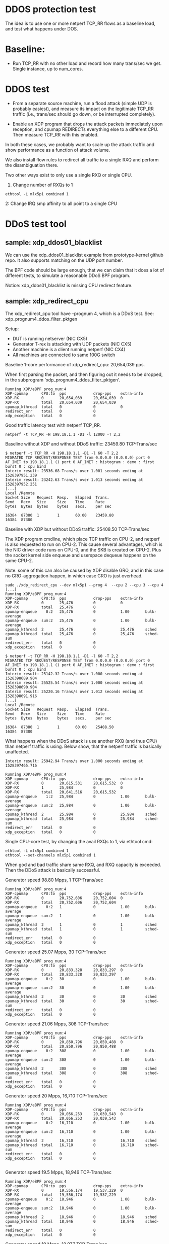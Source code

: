 #+OPTIONS: ^:nil

* DDOS protection test
The idea is to use one or more netperf TCP_RR flows as a baseline load, and
test what happens under DOS.

* Baseline:

- Run TCP_RR with no other load and record how many trans/sec we get. Single
  instance, up to num_cores.

* DDOS test

- From a separate source machine, run a flood attack (simple UDP is probably
  easiest), and measure its impact on the legitimate TCP_RR traffic (i.e.,
  trans/sec should go down, or be interrupted completely).

- Enable an XDP program that drops the attack packets immediately upon
  reception, and cpumap REDIRECTs everything else to a different CPU. Then
  measure TCP_RR with this enabled.

In both these cases, we probably want to scale up the attack traffic and show
performance as a function of attack volume.

We also install flow rules to redirect all traffic to a single RXQ and
perform the disambiguation there.

Two other ways exist to only use a single RXQ or single CPU.

1. Change number of RXQs to 1

: ethtool -L mlx5p1 combined 1

2: Change IRQ smp affinity to all point to a single CPU


* DDoS test tool

** sample: xdp_ddos01_blacklist

We can use the xdp_ddos01_blacklist example from prototype-kernel
github repo.  It also supports matching on the UDP port number.

The BPF code should be large enough, that we can claim that it does a
lot of different tests, to simulate a reasonable DDoS BPF program.

Notice: xdp_ddos01_blacklist is missing CPU redirect feature.

** sample: xdp_redirect_cpu

The xdp_redirect_cpu tool have --prognum 4, which is a DDoS test.
See: xdp_prognum4_ddos_filter_pktgen

Setup:
 - DUT is running netserver (NIC CX5)
 - Generator T-rex is attacking with UDP packets (NIC CX5)
 - Another machine is a client running netperf (NIC CX4)
 - All machines are connected to same 100G switch

Baseline 1-core performance of xdp_redirect_cpu: 20,654,039 pps.

When first parsing the packet, and then figuring out it needs to be
dropped, in the subprogram 'xdp_prognum4_ddos_filter_pktgen'.

#+BEGIN_EXAMPLE
Running XDP/eBPF prog_num:4
XDP-cpumap      CPU:to  pps            drop-pps    extra-info
XDP-RX          0       20,654,039     20,654,039  0          
XDP-RX          total   20,654,039     20,654,039 
cpumap_kthread  total   0              0           0          
redirect_err    total   0              0          
xdp_exception   total   0              0          
#+END_EXAMPLE

Good traffic latency test with netperf TCP_RR.

: netperf -t TCP_RR -H 198.18.1.1 -D1 -l 12000 -T 2,2

Baseline without XDP and without DDoS traffic: 23459.80 TCP-Trans/sec

#+BEGIN_EXAMPLE
$ netperf -t TCP_RR -H 198.18.1.1 -D1 -l 60 -T 2,2
MIGRATED TCP REQUEST/RESPONSE TEST from 0.0.0.0 (0.0.0.0) port 0 AF_INET to 198.18.1.1 () port 0 AF_INET : histogram : demo : first burst 0 : cpu bind
Interim result: 23536.68 Trans/s over 1.001 seconds ending at 1528397951.239
Interim result: 23242.63 Trans/s over 1.013 seconds ending at 1528397952.251
[...]
Local /Remote
Socket Size   Request  Resp.   Elapsed  Trans.
Send   Recv   Size     Size    Time     Rate         
bytes  Bytes  bytes    bytes   secs.    per sec   

16384  87380  1        1       60.00    23459.80   
16384  87380
#+END_EXAMPLE

Baseline with XDP but without DDoS traffic: 25408.50 TCP-Trans/sec

The XDP program cmdline, which place TCP traffic on CPU-2, and netperf
is also requested to run on CPU-2.  This cause several advantages,
which is the NIC driver code runs on CPU-0, and the SKB is created on
CPU-2.  Plus the socket kernel side enqueue and userspace dequeue
happens on the same CPU-2.

Note: some of this can also be caused by XDP disable GRO, and in this
case no GRO-aggregation happen, in which case GRO is just overhead.

#+BEGIN_EXAMPLE
sudo ./xdp_redirect_cpu --dev mlx5p1 --prog 4  --cpu 2 --cpu 3 --cpu 4
[...]
Running XDP/eBPF prog_num:4
XDP-cpumap      CPU:to  pps            drop-pps    extra-info
XDP-RX          0       25,476         0           0          
XDP-RX          total   25,476         0          
cpumap-enqueue    0:2   25,476         0           1.00       bulk-average
cpumap-enqueue  sum:2   25,476         0           1.00       bulk-average
cpumap_kthread  2       25,476         0           25,476     sched
cpumap_kthread  total   25,476         0           25,476     sched-sum
redirect_err    total   0              0          
xdp_exception   total   0              0          

$ netperf -t TCP_RR -H 198.18.1.1 -D1 -l 60 -T 2,2
MIGRATED TCP REQUEST/RESPONSE TEST from 0.0.0.0 (0.0.0.0) port 0 AF_INET to 198.18.1.1 () port 0 AF_INET : histogram : demo : first burst 0 : cpu bind
Interim result: 25142.32 Trans/s over 1.000 seconds ending at 1528398689.904
Interim result: 25525.54 Trans/s over 1.000 seconds ending at 1528398690.904
Interim result: 25220.16 Trans/s over 1.012 seconds ending at 1528398691.916
[...]
Local /Remote
Socket Size   Request  Resp.   Elapsed  Trans.
Send   Recv   Size     Size    Time     Rate         
bytes  Bytes  bytes    bytes   secs.    per sec   

16384  87380  1        1       60.00    25408.50   
16384  87380 
#+END_EXAMPLE

What happens when the DDoS attack is use another RXQ (and thus CPU)
than netperf traffic is using. Below show, that the netperf traffic is
basically unaffected.

#+BEGIN_EXAMPLE
Interim result: 25942.94 Trans/s over 1.000 seconds ending at 1528397465.716

Running XDP/eBPF prog_num:4
XDP-cpumap      CPU:to  pps            drop-pps    extra-info
XDP-RX          0       20,615,531     20,615,532  0          
XDP-RX          1       25,984         0           0          
XDP-RX          total   20,641,516     20,615,532 
cpumap-enqueue    1:2   25,984         0           1.00       bulk-average
cpumap-enqueue  sum:2   25,984         0           1.00       bulk-average
cpumap_kthread  2       25,984         0           25,984     sched
cpumap_kthread  total   25,984         0           25,984     sched-sum
redirect_err    total   0              0          
xdp_exception   total   0              0          
#+END_EXAMPLE

Single CPU-core test, by changing the avail RXQs to 1, via ethtool cmd:

: ethtool -L mlx5p1 combined 1
: ethtool --set-channels mlx5p1 combined 1

When god and bad traffic share same RXQ, and RXQ capacity is
exceeded. Then the DDoS attack is basically successful.

Generator speed 98.80 Mpps, 1 TCP-Trans/sec

#+BEGIN_EXAMPLE
Running XDP/eBPF prog_num:4
XDP-cpumap      CPU:to  pps            drop-pps    extra-info
XDP-RX          0       20,752,606     20,752,604  0          
XDP-RX          total   20,752,606     20,752,604 
cpumap-enqueue    0:2   1              0           1.00       bulk-average
cpumap-enqueue  sum:2   1              0           1.00       bulk-average
cpumap_kthread  2       1              0           1          sched
cpumap_kthread  total   1              0           1          sched-sum
redirect_err    total   0              0          
xdp_exception   total   0              0          
#+END_EXAMPLE

Generator speed 25.07 Mpps, 30 TCP-Trans/sec

#+BEGIN_EXAMPLE
Running XDP/eBPF prog_num:4
XDP-cpumap      CPU:to  pps            drop-pps    extra-info
XDP-RX          0       20,833,328     20,833,297  0          
XDP-RX          total   20,833,328     20,833,297 
cpumap-enqueue    0:2   30             0           1.00       bulk-average
cpumap-enqueue  sum:2   30             0           1.00       bulk-average
cpumap_kthread  2       30             0           30         sched
cpumap_kthread  total   30             0           30         sched-sum
redirect_err    total   0              0          
xdp_exception   total   0              0          
#+END_EXAMPLE

Generator speed 21.06 Mpps, 308 TCP-Trans/sec

#+BEGIN_EXAMPLE
Running XDP/eBPF prog_num:4
XDP-cpumap      CPU:to  pps            drop-pps    extra-info
XDP-RX          0       20,850,796     20,850,488  0          
XDP-RX          total   20,850,796     20,850,488 
cpumap-enqueue    0:2   308            0           1.00       bulk-average
cpumap-enqueue  sum:2   308            0           1.00       bulk-average
cpumap_kthread  2       308            0           308        sched
cpumap_kthread  total   308            0           308        sched-sum
redirect_err    total   0              0          
xdp_exception   total   0              0          
#+END_EXAMPLE

Generator speed 20 Mpps, 16,710 TCP-Trans/sec

#+BEGIN_EXAMPLE
Running XDP/eBPF prog_num:4
XDP-cpumap      CPU:to  pps            drop-pps    extra-info
XDP-RX          0       20,056,253     20,039,543  0          
XDP-RX          total   20,056,253     20,039,543 
cpumap-enqueue    0:2   16,710         0           1.00       bulk-average
cpumap-enqueue  sum:2   16,710         0           1.00       bulk-average
cpumap_kthread  2       16,710         0           16,710     sched
cpumap_kthread  total   16,710         0           16,710     sched-sum
redirect_err    total   0              0          
xdp_exception   total   0              0          

#+END_EXAMPLE

Generator speed 19.5 Mpps, 18,946 TCP-Trans/sec

#+BEGIN_EXAMPLE
Running XDP/eBPF prog_num:4
XDP-cpumap      CPU:to  pps            drop-pps    extra-info
XDP-RX          0       19,556,174     19,537,229  0          
XDP-RX          total   19,556,174     19,537,229 
cpumap-enqueue    0:2   18,946         0           1.00       bulk-average
cpumap-enqueue  sum:2   18,946         0           1.00       bulk-average
cpumap_kthread  2       18,946         0           18,946     sched
cpumap_kthread  total   18,946         0           18,946     sched-sum
redirect_err    total   0              0          
xdp_exception   total   0              0          
#+END_EXAMPLE

Generator speed 19 Mpps, 19,977 TCP-Trans/sec

#+BEGIN_EXAMPLE
Running XDP/eBPF prog_num:4
XDP-cpumap      CPU:to  pps            drop-pps    extra-info
XDP-RX          0       19,057,402     19,037,424  0          
XDP-RX          total   19,057,402     19,037,424 
cpumap-enqueue    0:2   19,977         0           1.00       bulk-average
cpumap-enqueue  sum:2   19,977         0           1.00       bulk-average
cpumap_kthread  2       19,976         0           19,976     sched
cpumap_kthread  total   19,976         0           19,976     sched-sum
redirect_err    total   0              0          
xdp_exception   total   0              0          


#+END_EXAMPLE

Generator speed 18 Mpps, 20,908 TCP-Trans/sec

#+BEGIN_EXAMPLE
Running XDP/eBPF prog_num:4
XDP-cpumap      CPU:to  pps            drop-pps    extra-info
XDP-RX          0       18,056,361     18,035,452  0          
XDP-RX          total   18,056,361     18,035,452 
cpumap-enqueue    0:2   20,908         0           1.00       bulk-average
cpumap-enqueue  sum:2   20,908         0           1.00       bulk-average
cpumap_kthread  2       20,908         0           20,908     sched
cpumap_kthread  total   20,908         0           20,908     sched-sum
redirect_err    total   0              0          
xdp_exception   total   0              0          

#+END_EXAMPLE

Generator speed 17 Mpps, 21,188 TCP-Trans/sec

#+BEGIN_EXAMPLE
Running XDP/eBPF prog_num:4
XDP-cpumap      CPU:to  pps            drop-pps    extra-info
XDP-RX          0       17,053,635     17,032,447  0          
XDP-RX          total   17,053,635     17,032,447 
cpumap-enqueue    0:2   21,188         0           1.00       bulk-average
cpumap-enqueue  sum:2   21,188         0           1.00       bulk-average
cpumap_kthread  2       21,188         0           21,188     sched
cpumap_kthread  total   21,188         0           21,188     sched-sum
redirect_err    total   0              0          
xdp_exception   total   0              0          

#+END_EXAMPLE

Generator speed 16 Mpps, 21,993 TCP-Trans/sec

#+BEGIN_EXAMPLE
Running XDP/eBPF prog_num:4
XDP-cpumap      CPU:to  pps            drop-pps    extra-info
XDP-RX          0       16,052,396     16,030,402  0          
XDP-RX          total   16,052,396     16,030,402 
cpumap-enqueue    0:2   21,993         0           1.00       bulk-average
cpumap-enqueue  sum:2   21,993         0           1.00       bulk-average
cpumap_kthread  2       21,993         0           21,993     sched
cpumap_kthread  total   21,993         0           21,993     sched-sum
redirect_err    total   0              0          
xdp_exception   total   0              0          
#+END_EXAMPLE

Generator speed 13 Mpps, 22,679 TCP-Trans/sec

#+BEGIN_EXAMPLE
Running XDP/eBPF prog_num:4
XDP-cpumap      CPU:to  pps            drop-pps    extra-info
XDP-RX          0       13,048,136     13,025,457  0          
XDP-RX          total   13,048,136     13,025,457 
cpumap-enqueue    0:2   22,679         0           1.00       bulk-average
cpumap-enqueue  sum:2   22,679         0           1.00       bulk-average
cpumap_kthread  2       22,679         0           22,679     sched
cpumap_kthread  total   22,679         0           22,679     sched-sum
redirect_err    total   0              0          
xdp_exception   total   0              0          
#+END_EXAMPLE

Generator speed 10 Mpps, 22,135 TCP-Trans/sec

#+BEGIN_EXAMPLE
Running XDP/eBPF prog_num:4
XDP-cpumap      CPU:to  pps            drop-pps    extra-info
XDP-RX          0       10,040,481     10,018,346  0          
XDP-RX          total   10,040,481     10,018,346 
cpumap-enqueue    0:2   22,135         0           1.00       bulk-average
cpumap-enqueue  sum:2   22,135         0           1.00       bulk-average
cpumap_kthread  2       22,135         0           22,135     sched
cpumap_kthread  total   22,135         0           22,135     sched-sum
redirect_err    total   0              0          
xdp_exception   total   0              0          
#+END_EXAMPLE

Generator speed 7 Mpps, 21,066 TCP-Trans/sec

#+BEGIN_EXAMPLE
Running XDP/eBPF prog_num:4
XDP-cpumap      CPU:to  pps            drop-pps    extra-info
XDP-RX          0       7,035,145      7,014,079   0          
XDP-RX          total   7,035,145      7,014,079  
cpumap-enqueue    0:2   21,066         0           1.00       bulk-average
cpumap-enqueue  sum:2   21,066         0           1.00       bulk-average
cpumap_kthread  2       21,066         0           21,066     sched
cpumap_kthread  total   21,066         0           21,066     sched-sum
redirect_err    total   0              0          
xdp_exception   total   0              0          
#+END_EXAMPLE

Generator speed 5 Mpps, 20,701 TCP-Trans/sec

#+BEGIN_EXAMPLE
unning XDP/eBPF prog_num:4
XDP-cpumap      CPU:to  pps            drop-pps    extra-info
XDP-RX          0       5,030,775      5,010,073   0          
XDP-RX          total   5,030,775      5,010,073  
cpumap-enqueue    0:2   20,701         0           1.00       bulk-average
cpumap-enqueue  sum:2   20,701         0           1.00       bulk-average
cpumap_kthread  2       20,701         0           20,701     sched
cpumap_kthread  total   20,701         0           20,701     sched-sum
redirect_err    total   0              0          
xdp_exception   total   0              0          
#+END_EXAMPLE

Generator speed 3 Mpps, 21,736 TCP-Trans/sec

#+BEGIN_EXAMPLE
Running XDP/eBPF prog_num:4
XDP-cpumap      CPU:to  pps            drop-pps    extra-info
XDP-RX          0       3,027,777      3,006,040   0          
XDP-RX          total   3,027,777      3,006,040  
cpumap-enqueue    0:2   21,736         0           1.00       bulk-average
cpumap-enqueue  sum:2   21,736         0           1.00       bulk-average
cpumap_kthread  2       21,736         0           21,736     sched
cpumap_kthread  total   21,736         0           21,736     sched-sum
redirect_err    total   0              0          
xdp_exception   total   0              0          
#+END_EXAMPLE

Generator speed 2 Mpps, 22,439 TCP-Trans/sec

#+BEGIN_EXAMPLE
Running XDP/eBPF prog_num:4
XDP-cpumap      CPU:to  pps            drop-pps    extra-info
XDP-RX          0       2,026,459      2,004,020   0          
XDP-RX          total   2,026,459      2,004,020  
cpumap-enqueue    0:2   22,439         0           1.00       bulk-average
cpumap-enqueue  sum:2   22,439         0           1.00       bulk-average
cpumap_kthread  2       22,439         0           22,439     sched
cpumap_kthread  total   22,439         0           22,439     sched-sum
redirect_err    total   0              0          
xdp_exception   total   0              0          
#+END_EXAMPLE

Generator speed 1 Mpps, 23,869 TCP-Trans/sec

#+BEGIN_EXAMPLE
Running XDP/eBPF prog_num:4
XDP-cpumap      CPU:to  pps            drop-pps    extra-info
XDP-RX          0       1,025,911      1,002,041   0          
XDP-RX          total   1,025,911      1,002,041  
cpumap-enqueue    0:2   23,869         0           1.00       bulk-average
cpumap-enqueue  sum:2   23,869         0           1.00       bulk-average
cpumap_kthread  2       23,869         0           23,869     sched
cpumap_kthread  total   23,869         0           23,869     sched-sum
redirect_err    total   0              0          
xdp_exception   total   0              0          
#+END_EXAMPLE

Generator speed 0.5 Mpps == 500 Kpps, 24,311 TCP-Trans/sec

#+BEGIN_EXAMPLE
Running XDP/eBPF prog_num:4
XDP-cpumap      CPU:to  pps            drop-pps    extra-info
XDP-RX          0       525,341        501,029     0          
XDP-RX          total   525,341        501,029    
cpumap-enqueue    0:2   24,311         0           1.00       bulk-average
cpumap-enqueue  sum:2   24,311         0           1.00       bulk-average
cpumap_kthread  2       24,310         0           24,310     sched
cpumap_kthread  total   24,310         0           24,310     sched-sum
redirect_err    total   0              0          
xdp_exception   total   0              0          
#+END_EXAMPLE

Generator speed 256 Kpps, 24,530 TCP-Trans/sec

#+BEGIN_EXAMPLE
Running XDP/eBPF prog_num:4
XDP-cpumap      CPU:to  pps            drop-pps    extra-info
XDP-RX          0       275,019        250,489     0          
XDP-RX          total   275,019        250,489    
cpumap-enqueue    0:2   24,530         0           1.00       bulk-average
cpumap-enqueue  sum:2   24,530         0           1.00       bulk-average
cpumap_kthread  2       24,530         0           24,530     sched
cpumap_kthread  total   24,530         0           24,530     sched-sum
redirect_err    total   0              0          
xdp_exception   total   0              0          
#+END_EXAMPLE

** Data: XDP DDOs sample

#+BEGIN_SRC ipython :session :exports both :results silent
from matplotlib import pyplot as plt
import numpy as np
#+END_SRC


#+NAME: xdp_ddos
| DDOS Mpps | TCP RR/s |
|-----------+----------|
|         0 |    25408 |
|     0.256 |    24530 |
|       0.5 |    24311 |
|         1 |    23869 |
|         2 |    22439 |
|         3 |    21736 |
|         5 |    20701 |
|         7 |    21066 |
|        10 |    22135 |
|        13 |    22679 |
|        16 |    21993 |
|        17 |    21188 |
|        18 |    20908 |
|        19 |    19977 |
|      19.5 |    18946 |
|        20 |    16710 |
|     21.06 |      308 |
|     25.07 |       30 |


#+BEGIN_SRC ipython :session :exports both :results raw drawer :var data=xdp_ddos
d = np.array(data)
plt.plot(d[:,0], d[:,1]/1000, marker='o')
plt.xlabel("Mpps")
plt.ylabel("TCP Ktrans/s")
#+END_SRC

#+RESULTS:
:results:
# Out[89]:
: Text(0,0.5,'TCP Ktrans/s')
[[file:./obipy-resources/ZPrrsv.svg]]
:end:


** No DDoS-protection

What happens to netperf with no-DDoS-protection.

netperf cmdline:

: netperf -t TCP_RR -H 198.18.1.1 -D2 -l 60000 -T 2,2

DUT have 1 RXQ assigned to CPU-0:

: ethtool -L mlx5p1 combined

This means that netperf/netserver process is running on CPU-2, and the
DDoS only "attack" kernels ability to insert/enqueue packets into the
sockets (which is dequeue on CPU-2).

(Linux nstat reports max at approx 2869798 pps.)

No protection

#+NAME: no_protection
| DDOS Mpps | TCP RR/s |
|-----------+----------|
|         0 | 24333.48 |
|     0.256 | 23203.35 |
|       0.5 | 22090.03 |
|         1 | 18722.08 |
|         2 | 18665.09 |
|       2.5 | 13024.18 |
|      2.75 | 10419.87 |
|      2.81 |  4808.96 |
|      2.91 |    76.87 |
|         3 |        0 |
|         5 |        0 |



